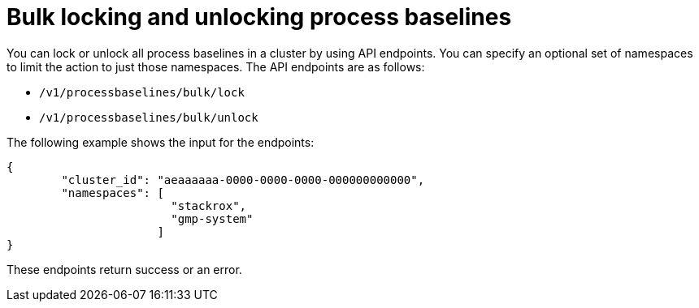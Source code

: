 // Module included in the following assemblies:
//
// * operating/evaluate-security-risks.adoc
:_mod-docs-content-type: REFERENCE
[id="bulk-locking-and-unlocking-process-baselines_{context}"]
= Bulk locking and unlocking process baselines

[role="_abstract"]
You can lock or unlock all process baselines in a cluster by using API endpoints. You can specify an optional set of namespaces to limit the action to just those namespaces. The API endpoints are as follows:

* `/v1/processbaselines/bulk/lock`
* `/v1/processbaselines/bulk/unlock`

The following example shows the input for the endpoints:

[source,json]
----
{
        "cluster_id": "aeaaaaaa-0000-0000-0000-000000000000",
        "namespaces": [
                        "stackrox",
                        "gmp-system"
                      ]
}
----

These endpoints return success or an error.
